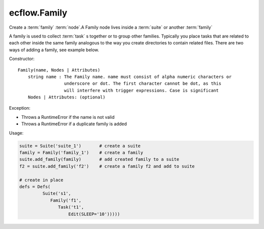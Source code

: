 ecflow.Family
/////////////


.. py:class:: Family
   :module: ecflow

   Bases: :py:class:`~ecflow.NodeContainer`

Create a :term:`family` :term:`node`.A Family node lives inside a :term:`suite` or another :term:`family`

A family is used to collect :term:`task` s together or to group other families.
Typically you place tasks that are related to each other inside the same family
analogous to the way you create directories to contain related files.
There are two ways of adding a family, see example below.

Constructor::

  Family(name, Nodes | Attributes)
      string name : The Family name. name must consist of alpha numeric characters or
                    underscore or dot. The first character cannot be dot, as this
                    will interfere with trigger expressions. Case is significant
      Nodes | Attributes: (optional)

Exception:

- Throws a RuntimeError if the name is not valid
- Throws a RuntimeError if a duplicate family is added

Usage:

.. code-block:: python

  suite = Suite('suite_1')       # create a suite
  family = Family('family_1')    # create a family
  suite.add_family(family)       # add created family to a suite
  f2 = suite.add_family('f2')    # create a family f2 and add to suite

  # create in place
  defs = Defs(
           Suite('s1',
              Family('f1',
                 Task('t1',
                     Edit(SLEEP='10')))))

